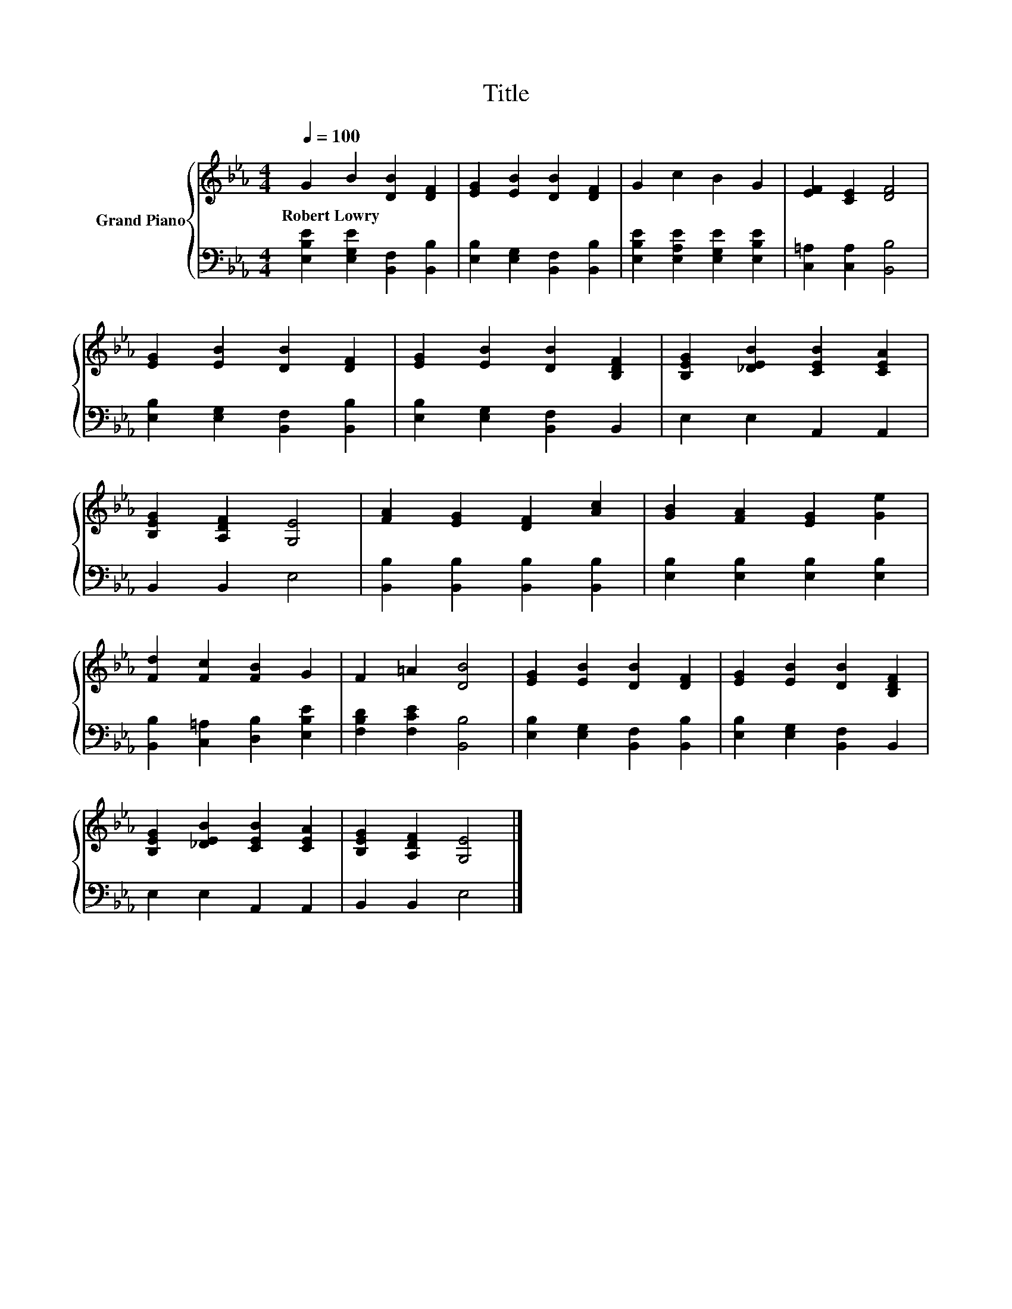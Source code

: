 X:1
T:Title
%%score { 1 | 2 }
L:1/8
Q:1/4=100
M:4/4
K:Eb
V:1 treble nm="Grand Piano"
V:2 bass 
V:1
 G2 B2 [DB]2 [DF]2 | [EG]2 [EB]2 [DB]2 [DF]2 | G2 c2 B2 G2 | [EF]2 [CE]2 [DF]4 | %4
w: Robert~Lowry * * *||||
 [EG]2 [EB]2 [DB]2 [DF]2 | [EG]2 [EB]2 [DB]2 [B,DF]2 | [B,EG]2 [_DEB]2 [CEB]2 [CEA]2 | %7
w: |||
 [B,EG]2 [A,DF]2 [G,E]4 | [FA]2 [EG]2 [DF]2 [Ac]2 | [GB]2 [FA]2 [EG]2 [Ge]2 | %10
w: |||
 [Fd]2 [Fc]2 [FB]2 G2 | F2 =A2 [DB]4 | [EG]2 [EB]2 [DB]2 [DF]2 | [EG]2 [EB]2 [DB]2 [B,DF]2 | %14
w: ||||
 [B,EG]2 [_DEB]2 [CEB]2 [CEA]2 | [B,EG]2 [A,DF]2 [G,E]4 |] %16
w: ||
V:2
 [E,B,E]2 [E,G,E]2 [B,,F,]2 [B,,B,]2 | [E,B,]2 [E,G,]2 [B,,F,]2 [B,,B,]2 | %2
 [E,B,E]2 [E,A,E]2 [E,G,E]2 [E,B,E]2 | [C,=A,]2 [C,A,]2 [B,,B,]4 | %4
 [E,B,]2 [E,G,]2 [B,,F,]2 [B,,B,]2 | [E,B,]2 [E,G,]2 [B,,F,]2 B,,2 | E,2 E,2 A,,2 A,,2 | %7
 B,,2 B,,2 E,4 | [B,,B,]2 [B,,B,]2 [B,,B,]2 [B,,B,]2 | [E,B,]2 [E,B,]2 [E,B,]2 [E,B,]2 | %10
 [B,,B,]2 [C,=A,]2 [D,B,]2 [E,B,E]2 | [F,B,D]2 [F,CE]2 [B,,B,]4 | %12
 [E,B,]2 [E,G,]2 [B,,F,]2 [B,,B,]2 | [E,B,]2 [E,G,]2 [B,,F,]2 B,,2 | E,2 E,2 A,,2 A,,2 | %15
 B,,2 B,,2 E,4 |] %16

